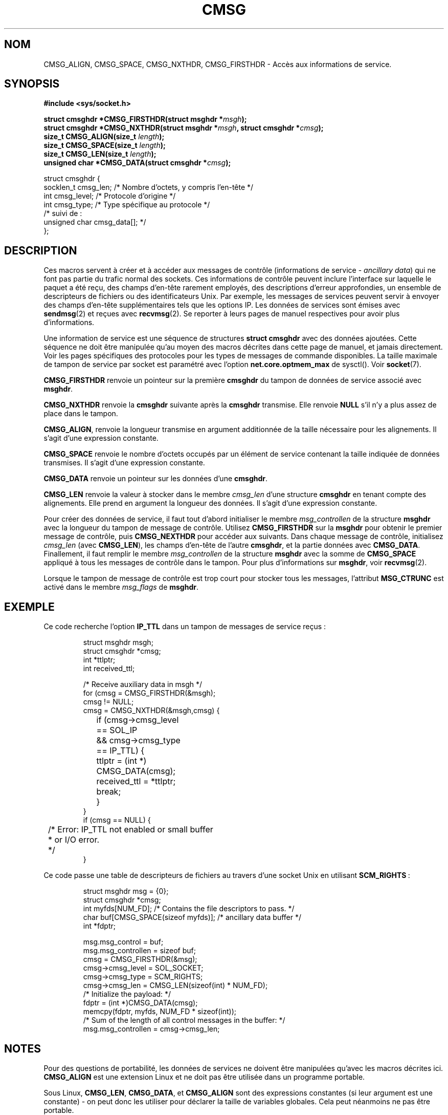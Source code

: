 .\" This man page is Copyright (C) 1999 Andi Kleen <ak@muc.de>.
.\" Permission is granted to distribute possibly modified copies
.\" of this page provided the header is included verbatim,
.\" and in case of nontrivial modification author and date
.\" of the modification is added to the header.
.\" $Id: cmsg.3,v 1.8 2000/12/20 18:10:31 ak Exp $
.\"
.\" Traduction 03/09/2000 par Christophe Blaess (ccb@club-internet.fr)
.\" LDP 1.31
.\" Màj 04/06/2001 LDP-1.36
.\" Màj 21/01/2002 LDP-1.47
.\" Màj 21/07/2003 LDP-1.56
.\" Màj 08/07/2005 LDP-1.63
.\" Màj 01/05/2006 LDP-1.67.1
.\"
.TH CMSG 3 "2 octobre 1998" LDP "Manuel du programmeur Linux"
.SH NOM
CMSG_ALIGN, CMSG_SPACE, CMSG_NXTHDR, CMSG_FIRSTHDR \- Accès aux informations de service.
.SH SYNOPSIS
.B #include <sys/socket.h>
.br
.sp 2
.BI "struct cmsghdr *CMSG_FIRSTHDR(struct msghdr *" msgh );
.br
.BI "struct cmsghdr *CMSG_NXTHDR(struct msghdr *" msgh ", struct cmsghdr *" cmsg );
.br
.BI "size_t CMSG_ALIGN(size_t " length );
.br
.BI "size_t CMSG_SPACE(size_t " length );
.br
.BI "size_t CMSG_LEN(size_t " length );
.br
.BI "unsigned char *CMSG_DATA(struct cmsghdr *" cmsg );
.sp
.nf
.ta 8n 20n 32n
struct cmsghdr {
  socklen_t     cmsg_len;   /* Nombre d'octets, y compris l'en-tête */
  int           cmsg_level; /* Protocole d'origine                  */
  int           cmsg_type;  /* Type spécifique au protocole         */
  /* suivi de\ :
  unsigned char cmsg_data[]; */
};
.ta
.fi
.SH DESCRIPTION
Ces macros servent à créer et à accéder aux messages de contrôle (informations
de service \-
.IR "ancillary data" )
qui ne font pas partie du trafic normal des sockets.
Ces informations de contrôle peuvent inclure l'interface sur laquelle le paquet
a été reçu, des champs d'en-tête rarement employés, des descriptions d'erreur
approfondies, un ensemble de descripteurs de fichiers ou des identificateurs Unix.
Par exemple, les messages de services peuvent servir à envoyer des champs d'en-tête
supplémentaires tels que les options IP. Les données de services sont émises avec
.BR sendmsg (2)
et reçues avec
.BR recvmsg (2).
Se reporter à leurs pages de manuel respectives pour avoir plus d'informations.
.PP
Une information de service est une séquence de structures
.B struct cmsghdr
avec des données ajoutées. Cette séquence ne doit être manipulée qu'au moyen des
macros décrites dans cette page de manuel, et jamais directement. Voir les pages
spécifiques des protocoles pour les types de messages de commande disponibles.
La taille maximale de tampon de service par socket est paramétré avec l'option
.B net.core.optmem_max
de sysctl(). Voir
.BR socket (7).
.PP
.B CMSG_FIRSTHDR
renvoie un pointeur sur la première
.B cmsghdr
du tampon de données de service associé avec
.BR  msghdr .
.PP
.B CMSG_NXTHDR
renvoie la
.B cmsghdr
suivante après la
.BR cmsghdr
transmise. Elle renvoie
.B NULL
s'il n'y a plus assez de place dans le tampon.
.PP
.BR CMSG_ALIGN ,
renvoie la longueur transmise en argument additionnée de la taille nécessaire
pour les alignements. Il s'agit d'une expression constante.
.PP
.B CMSG_SPACE
renvoie le nombre d'octets occupés par un élément de service contenant la taille
indiquée de données transmises. Il s'agit d'une expression constante.
.PP
.B CMSG_DATA
renvoie un pointeur sur les données d'une
.BR cmsghdr .
.PP
.B CMSG_LEN
renvoie la valeur à stocker dans le membre
.I cmsg_len
d'une structure
.B cmsghdr
en tenant compte des alignements. Elle prend en argument la longueur des données.
Il s'agit d'une expression constante.
.PP
Pour créer des données de service, il faut tout d'abord initialiser le membre
.I msg_controllen
de la structure
.B msghdr
avec la longueur du tampon de message de contrôle. Utilisez
.B CMSG_FIRSTHDR
sur la
.B msghdr
pour obtenir le premier message de contrôle, puis
.B CMSG_NEXTHDR
pour accéder aux suivants.
Dans chaque message de contrôle, initialisez
.I cmsg_len
(avec
.BR CMSG_LEN ),
les champs d'en-tête de l'autre
.BR cmsghdr ,
et la partie données avec
.BR CMSG_DATA .
Finallement, il faut remplir le membre
.I msg_controllen
de la structure
.B msghdr
avec la somme de
.B CMSG_SPACE
appliqué à tous les messages de contrôle
dans le tampon.
Pour plus d'informations sur
.BR msghdr ,
voir
.BR recvmsg (2).
.PP
Lorsque le tampon de message de contrôle est trop court pour stocker tous les messages, l'attribut
.B MSG_CTRUNC
est activé dans le membre
.I msg_flags
de
.BR msghdr .
.SH EXEMPLE
Ce code recherche l'option
.B IP_TTL
dans un tampon de messages de service reçus\ :
.PP
.RS
.nf
.ta 8n 16n 32n
struct msghdr msgh;
struct cmsghdr *cmsg;
int *ttlptr;
int received_ttl;

/* Receive auxiliary data in msgh */
for (cmsg = CMSG_FIRSTHDR(&msgh);
     cmsg != NULL;
     cmsg = CMSG_NXTHDR(&msgh,cmsg) {
	if (cmsg->cmsg_level == SOL_IP
	  && cmsg->cmsg_type == IP_TTL) {
		ttlptr = (int *) CMSG_DATA(cmsg);
		received_ttl = *ttlptr;
		break;
	}
}
if (cmsg == NULL) {
	/* Error: IP_TTL not enabled or small buffer
	 * or I/O error.
	 */
}
.ta
.fi
.RE
.PP
Ce code passe une table de descripteurs de fichiers au travers d'une socket Unix en utilisant
.BR SCM_RIGHTS \ :
.PP
.RS
.nf
.ta 8n 16n 32n
struct msghdr msg = {0};
struct cmsghdr *cmsg;
int myfds[NUM_FD]; /* Contains the file descriptors to pass. */
char buf[CMSG_SPACE(sizeof myfds)];  /* ancillary data buffer */
int *fdptr;

msg.msg_control = buf;
msg.msg_controllen = sizeof buf;
cmsg = CMSG_FIRSTHDR(&msg);
cmsg->cmsg_level = SOL_SOCKET;
cmsg->cmsg_type = SCM_RIGHTS;
cmsg->cmsg_len = CMSG_LEN(sizeof(int) * NUM_FD);
/* Initialize the payload: */
fdptr = (int *)CMSG_DATA(cmsg);
memcpy(fdptr, myfds, NUM_FD * sizeof(int));
/* Sum of the length of all control messages in the buffer: */
msg.msg_controllen = cmsg->cmsg_len;
.ta
.fi
.RE
.SH NOTES
Pour des questions de portabilité, les données de services ne doivent être
manipulées qu'avec les macros décrites ici.
.B CMSG_ALIGN
est une extension Linux et ne doit pas être utilisée dans un programme portable.
.PP
Sous Linux,
.BR CMSG_LEN ,
.BR CMSG_DATA ,
et
.B CMSG_ALIGN
sont des expressions constantes (si leur argument est une constante) \- on peut
donc les utiliser pour déclarer la taille de variables
globales. Cela peut néanmoins ne pas être portable.
.SH "CONFORMITÉ"
Le modèle des données de service est conforme à POSIX.1003.1g draft, 4.4BSD-Lite,
l'API IPv6 avancée décrite dans la RFC2292 et les spécifications Single Unix v2.
.B
CMSG_ALIGN
est une extension Linux.
.SH "VOIR AUSSI"
.BR sendmsg (2),
.BR recvmsg (2)
.PP
RFC 2292
.SH TRADUCTION
.PP
Ce document est une traduction réalisée par Christophe Blaess
<http://www.blaess.fr/christophe/> le 3\ septembre\ 2000
et révisée le 2\ mai\ 2006.
.PP
L'équipe de traduction a fait le maximum pour réaliser une adaptation
française de qualité. La version anglaise la plus à jour de ce document est
toujours consultable via la commande\ : «\ \fBLANG=en\ man\ 3\ cmsg\fR\ ».
N'hésitez pas à signaler à l'auteur ou au traducteur, selon le cas, toute
erreur dans cette page de manuel.
